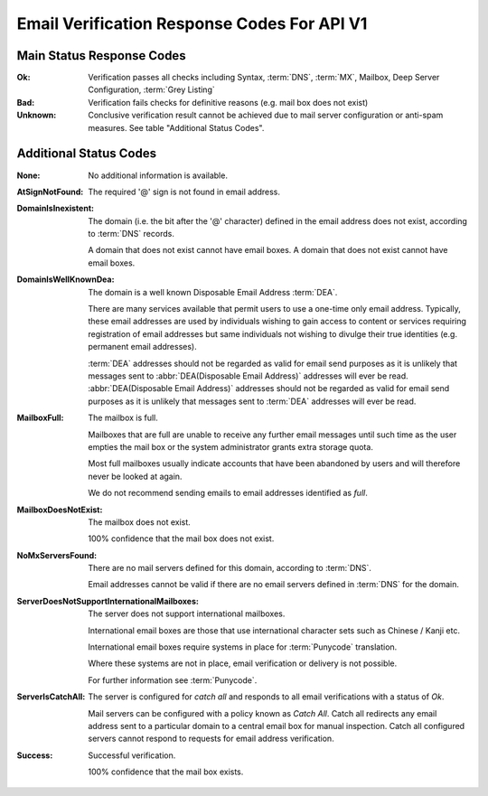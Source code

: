 
.. _Detailed Response Codes:

Email Verification Response Codes For API V1
============================================

.. _Main Status Response Codes:

Main Status Response Codes
--------------------------
:Ok:
	Verification passes all checks including Syntax, :term:`DNS`, 
	:term:`MX`, Mailbox, Deep Server Configuration, :term:`Grey Listing`

:Bad:
	Verification fails checks for definitive reasons (e.g. mail box does not exist)
	
:Unknown:
	Conclusive verification result cannot be achieved due to mail server configuration 
	or anti-spam measures. See table \"Additional Status Codes\".

.. _Additional Status Codes:
	
Additional Status Codes
-----------------------
:None:
	No additional information is available.
	
:AtSignNotFound:
	The required '@' sign is not found in email address.

:DomainIsInexistent:
	The domain (i.e. the bit after the '@' character) defined in the email address 
	does not exist, according to :term:`DNS` records.

	A domain that does not exist cannot have email boxes. A domain that does not 
	exist cannot have email boxes.

:DomainIsWellKnownDea:
	The domain is a well known Disposable Email Address :term:`DEA`.

	There are many services available that permit users to use a one-time 
	only email address. Typically, these email addresses are used by 
	individuals wishing to gain access to content or services requiring 
	registration of email addresses but same individuals not wishing to 
	divulge their true identities (e.g. permanent email addresses).

	:term:`DEA` addresses should not be regarded as valid for email 
	send purposes as it is unlikely that messages sent to :abbr:`DEA(Disposable Email Address)` 
	addresses will ever be read. :abbr:`DEA(Disposable Email Address)` 
	addresses should not be regarded as valid for email send purposes 
	as it is unlikely that messages sent to :term:`DEA` addresses will ever be read.
	
:MailboxFull:
	The mailbox is full.

	Mailboxes that are full are unable to receive any further email 
	messages until such time as the user empties the mail box or the 
	system administrator grants extra storage quota.

	Most full mailboxes usually indicate accounts that have been 
	abandoned by users and will therefore never be looked at again.

	We do not recommend sending emails to email addresses identified 
	as *full*.
	
:MailboxDoesNotExist:
	The mailbox does not exist.
	
	100% confidence that the mail box does not exist.
	
:NoMxServersFound:
	There are no mail servers defined for this domain, according to :term:`DNS`.
	
	Email addresses cannot be valid if there are no email servers 
	defined in :term:`DNS` for the domain.
	
:ServerDoesNotSupportInternationalMailboxes:
	The server does not support international mailboxes.
	
	International email boxes are those that use international 
	character sets such as Chinese / Kanji etc.
	
	International email boxes require systems in place for :term:`Punycode` 
	translation.

	Where these systems are not in place, email verification or delivery 
	is not possible.
	
	For further information see :term:`Punycode`.
	
:ServerIsCatchAll:
	The server is configured for *catch all* and responds to all 
	email verifications with a status of *Ok*.

	Mail servers can be configured with a policy known as *Catch All*. 
	Catch all redirects any email address sent to a particular 
	domain to a central email box for manual inspection. Catch all 
	configured servers cannot respond to requests for email address verification.
	
:Success:
	Successful verification.
	
	100% confidence that the mail box exists.
